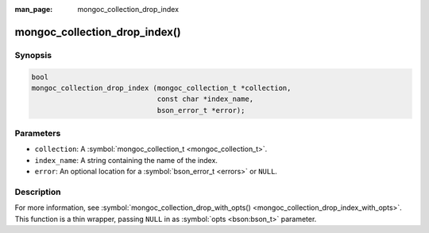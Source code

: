 :man_page: mongoc_collection_drop_index

mongoc_collection_drop_index()
==============================

Synopsis
--------

.. code-block:: c

  bool
  mongoc_collection_drop_index (mongoc_collection_t *collection,
                                const char *index_name,
                                bson_error_t *error);

Parameters
----------

* ``collection``: A :symbol:`mongoc_collection_t <mongoc_collection_t>`.
* ``index_name``: A string containing the name of the index.
* ``error``: An optional location for a :symbol:`bson_error_t <errors>` or ``NULL``.

Description
-----------

For more information, see :symbol:`mongoc_collection_drop_with_opts() <mongoc_collection_drop_index_with_opts>`. This function is a thin wrapper, passing ``NULL`` in as :symbol:`opts <bson:bson_t>` parameter.

